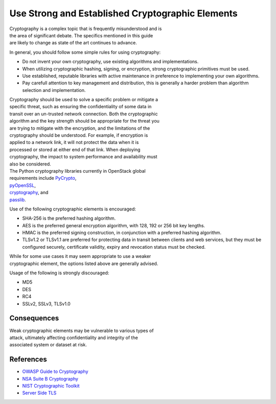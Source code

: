 Use Strong and Established Cryptographic Elements
=================================================

| Cryptography is a complex topic that is frequently misunderstood and
  is
| the area of significant debate. The specifics mentioned in this guide
| are likely to change as state of the art continues to advance.

In general, you should follow some simple rules for using cryptography:

-  Do not invent your own cryptography, use existing algorithms and
   implementations.
-  When utilizing cryptographic hashing, signing, or encryption, strong
   cryptographic primitives must be used.
-  Use established, reputable libraries with active maintenance in
   preference to implementing your own algorithms.
-  Pay carefull attention to key management and distribution, this is
   generally a harder problem than algorithm selection and
   implementation.

| Cryptography should be used to solve a specific problem or mitigate a
| specific threat, such as ensuring the confidentiality of some data in
| transit over an un-trusted network connection. Both the cryptographic
| algorithm and the key strength should be appropriate for the threat
  you
| are trying to mitigate with the encryption, and the limitations of the
| cryptography should be understood. For example, if encryption is
| applied to a network link, it will not protect the data when it is
| processed or stored at either end of that link. When deploying
| cryptography, the impact to system performance and availability must
| also be considered.

| The Python cryptography libraries currently in OpenStack global
| requirements include
  `PyCrypto <https://www.dlitz.net/software/pycrypto/>`__,
| `pyOpenSSL <https://github.com/pyca/pyopenssl>`__,
| `cryptography <https://cryptography.io/>`__, and
| `passlib <https://pythonhosted.org/passlib/>`__.

Use of the following cryptographic elements is encouraged:

-  SHA-256 is the preferred hashing algorithm.
-  AES is the preferred general encryption algorithm, with 128, 192 or
   256 bit key lengths.
-  HMAC is the preferred signing construction, in conjunction with a
   preferred hashing algorithm.
-  TLSv1.2 or TLSv1.1 are preferred for protecting data in transit
   between clients and web services, but they must be configured
   securely,
   certificate validity, expiry and revocation status must be checked.

| While for some use cases it may seem appropriate to use a weaker
| cryptographic element, the options listed above are generally advised.

Usage of the following is strongly discouraged:

-  MD5
-  DES
-  RC4
-  SSLv2, SSLv3, TLSv1.0

Consequences
~~~~~~~~~~~~

| Weak cryptographic elements may be vulnerable to various types of
| attack, ultimately affecting confidentiality and integrity of the
| associated system or dataset at risk.

References
~~~~~~~~~~

-  `OWASP Guide to
   Cryptography <https://www.owasp.org/index.php/Guide_to_Cryptography>`__
-  `NSA Suite B
   Cryptography <https://www.nsa.gov/ia/programs/suiteb_cryptography/index.shtml>`__
-  `NIST Cryptographic
   Toolkit <http://csrc.nist.gov/groups/ST/toolkit/>`__
-  `Server Side
   TLS <https://wiki.mozilla.org/Security/Server_Side_TLS>`__
